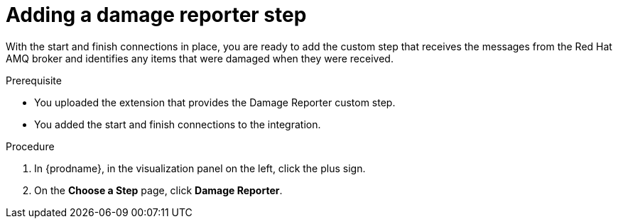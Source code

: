 // Module included in the following assemblies:
// as_amq2api-create-integration.adoc

[id='amq2api-add-damage-reporter-step_{context}']
= Adding a damage reporter step

With the start and finish connections in place, you are ready to
add the custom step that receives the messages from the Red Hat AMQ broker
and identifies any items that were damaged when they were received.

.Prerequisite
* You uploaded the extension that provides the Damage Reporter custom step.
* You added the start and finish connections to the integration. 

.Procedure

. In {prodname}, in the visualization panel on the left, click the plus sign.
. On the *Choose a Step* page, click *Damage Reporter*.
